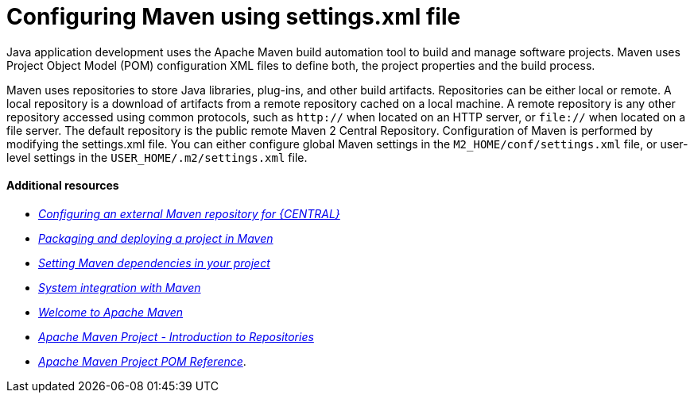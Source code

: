 [id='managing-business-central-using-settings-xml-ref']
= Configuring Maven using settings.xml file

Java application development uses the Apache Maven build automation tool to build and manage software projects. Maven uses Project Object Model (POM) configuration XML files to define both, the project properties and the build process.

Maven uses repositories to store Java libraries, plug-ins, and other build artifacts. Repositories can be either local or remote. A local repository is a download of artifacts from a remote repository cached on a local machine. A remote repository is any other repository accessed using common protocols, such as `http://` when located on an HTTP server, or `file://` when located on a file server. The default repository is the public remote Maven 2 Central Repository.
Configuration of Maven is performed by modifying the settings.xml file. You can either configure global Maven settings in the `M2_HOME/conf/settings.xml` file, or user-level settings in the `USER_HOME/.m2/settings.xml` file.

[float]
==== Additional resources

* https://access.redhat.com/documentation/en-us/red_hat_process_automation_manager/7.1/html-single/packaging_and_deploying_a_project/#maven-external-configure-proc_packaging-deploying/[_Configuring an external Maven repository for {CENTRAL}_]
* https://access.redhat.com/documentation/en-us/red_hat_process_automation_manager/7.1/html-single/packaging_and_deploying_a_project/#project-build-deploy-maven-proc_packaging-deploying/[_Packaging and deploying a project in Maven_]
* https://access.redhat.com/documentation/en-us/red_hat_process_automation_manager/7.1/html/installing_and_configuring_red_hat_process_automation_manager_on_red_hat_jboss_eap_7.1/maven-repo-using-con/[_Setting Maven dependencies in your project_]
* https://access.redhat.com/documentation/en-us/red_hat_process_automation_manager/7.1/html/managing_and_monitoring_the_process_server/maven-integration-ref/[_System integration with Maven_]
* http://maven.apache.org/[_Welcome to Apache Maven_]
* http://maven.apache.org/[_Apache Maven Project - Introduction to Repositories_]
* http://maven.apache.org/[_Apache Maven Project POM Reference_].
